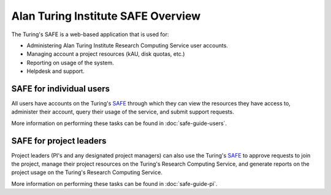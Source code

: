 Alan Turing Institute SAFE Overview
===================================

The Turing's SAFE is a web-based application that is used for:

* Administering Alan Turing Institute Research Computing Service user accounts.
* Managing account a project resources (kAU, disk quotas, etc.)
* Reporting on usage of the system.
* Helpdesk and support.

SAFE for individual users
-------------------------

All users have accounts on the Turing's `SAFE <https://safe.epcc.ed.ac.uk/ati>`_ through which they can view the resources they have access to, administer their account, query their usage of the service, and submit support requests.

More information on performing these tasks can be found in :doc:`safe-guide-users`.

SAFE for project leaders
------------------------

Project leaders (PI's and any designated project managers) can also use the Turing's `SAFE <https://safe.epcc.ed.ac.uk/ati>`_ to approve requests to join the project, manage their project resources on the Turing's Research Computing Service, and generate reports on the project usage on the Turing's Research Computing Service.

More information on performing these tasks can be found in :doc:`safe-guide-pi`.
